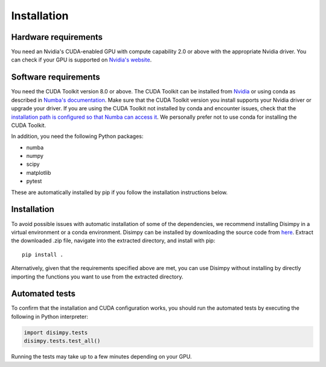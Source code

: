 ************
Installation
************

Hardware requirements
#####################

You need an Nvidia's CUDA-enabled GPU with compute capability 2.0 or above with
the appropriate Nvidia driver. You can check if your GPU is supported on
`Nvidia's website <https://developer.nvidia.com/cuda-gpus>`_.

Software requirements
#####################

You need the CUDA Toolkit version 8.0 or above. The CUDA Toolkit can be
installed from `Nvidia <https://developer.nvidia.com/cuda-toolkit>`_ or using
conda as described in `Numba's documentation
<https://numba.pydata.org/numba-doc/dev/cuda/overview.html>`_. Make sure that
the CUDA Toolkit version you install supports your Nvidia driver or upgrade your
driver. If you are using the CUDA Toolkit not installed by conda and encounter
issues, check that the `installation path is configured so that Numba can access
it <https://numba.pydata.org/numba-doc/dev/cuda/overview.html#setting-cuda-installation-path>`_.
We personally prefer not to use conda for installing the CUDA Toolkit.

In addition, you need the following Python packages:

- numba
- numpy
- scipy
- matplotlib
- pytest

These are automatically installed by pip if you follow the installation
instructions below.

Installation
############

To avoid possible issues with automatic installation of some of the
dependencies, we recommend installing Disimpy in a virtual environment or a
conda environment. Disimpy can be installed by downloading the source code from
`here <https://github.com/kerkelae/disimpy/archive/v0.1.zip>`_. Extract the
downloaded .zip file, navigate into the extracted directory, and install
with pip: ::

    pip install .

Alternatively, given that the requirements specified above are met, you can use
Disimpy without installing by directly importing the functions you want to use
from the extracted directory.

Automated tests
###############

To confirm that the installation and CUDA configuration works, you should run
the automated tests by executing the following in Python interpreter:

.. code-block:: python

   import disimpy.tests
   disimpy.tests.test_all()

Running the tests may take up to a few minutes depending on your GPU.
